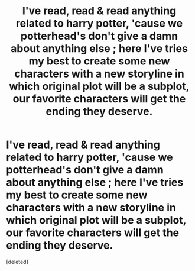 #+TITLE: I've read, read & read anything related to harry potter, 'cause we potterhead's don't give a damn about anything else ; here I've tries my best to create some new characters with a new storyline in which original plot will be a subplot, our favorite characters will get the ending they deserve.

* I've read, read & read anything related to harry potter, 'cause we potterhead's don't give a damn about anything else ; here I've tries my best to create some new characters with a new storyline in which original plot will be a subplot, our favorite characters will get the ending they deserve.
:PROPERTIES:
:Score: 1
:DateUnix: 1593332513.0
:DateShort: 2020-Jun-28
:FlairText: Request
:END:
[deleted]

